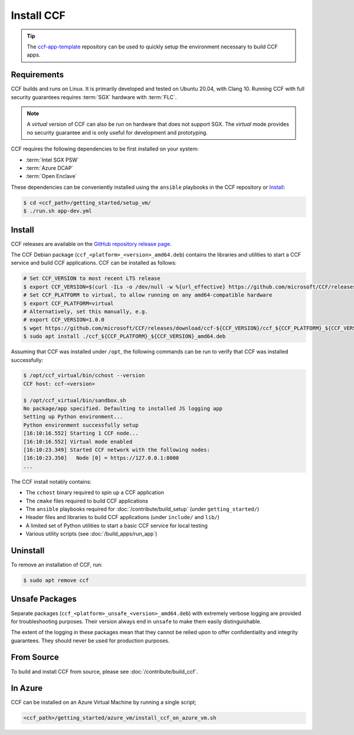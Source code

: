 Install CCF
===========

.. tip:: The `ccf-app-template <https://github.com/microsoft/ccf-app-template>`_ repository can be used to quickly setup the environment necessary to build CCF apps.

Requirements
------------

CCF builds and runs on Linux. It is primarily developed and tested on Ubuntu 20.04, with Clang 10.
Running CCF with full security guarantees requires :term:`SGX` hardware with :term:`FLC`.

.. note::

    A `virtual` version of CCF can also be run on hardware that does not support SGX. The `virtual` mode provides no security guarantee and is only useful for development and prototyping.

CCF requires the following dependencies to be first installed on your system:

- :term:`Intel SGX PSW`
- :term:`Azure DCAP`
- :term:`Open Enclave`

These dependencies can be conveniently installed using the ``ansible`` playbooks in the CCF repository or `Install`_:

.. code-block:: bash

    $ cd <ccf_path>/getting_started/setup_vm/
    $ ./run.sh app-dev.yml

Install
-------

CCF releases are available on the `GitHub repository release page <https://github.com/microsoft/CCF/releases>`_.

The CCF Debian package (``ccf_<platform>_<version>_amd64.deb``) contains the libraries and utilities to start a CCF service and build CCF applications. CCF can be installed as follows:

.. code-block:: bash

    # Set CCF_VERSION to most recent LTS release
    $ export CCF_VERSION=$(curl -ILs -o /dev/null -w %{url_effective} https://github.com/microsoft/CCF/releases/latest | sed 's/^.*ccf-//')
    # Set CCF_PLATFORM to virtual, to allow running on any amd64-compatible hardware
    $ export CCF_PLATFORM=virtual
    # Alternatively, set this manually, e.g.
    # export CCF_VERSION=1.0.0
    $ wget https://github.com/microsoft/CCF/releases/download/ccf-${CCF_VERSION}/ccf_${CCF_PLATFORM}_${CCF_VERSION}_amd64.deb
    $ sudo apt install ./ccf_${CCF_PLATFORM}_${CCF_VERSION}_amd64.deb

Assuming that CCF was installed under ``/opt``, the following commands can be run to verify that CCF was installed successfully:

.. code-block:: bash

    $ /opt/ccf_virtual/bin/cchost --version
    CCF host: ccf-<version>

    $ /opt/ccf_virtual/bin/sandbox.sh
    No package/app specified. Defaulting to installed JS logging app
    Setting up Python environment...
    Python environment successfully setup
    [16:10:16.552] Starting 1 CCF node...
    [16:10:16.552] Virtual mode enabled
    [16:10:23.349] Started CCF network with the following nodes:
    [16:10:23.350]   Node [0] = https://127.0.0.1:8000
    ...

The CCF install notably contains:

- The ``cchost`` binary required to spin up a CCF application
- The ``cmake`` files required to build CCF applications
- The ``ansible`` playbooks required for :doc:`/contribute/build_setup` (under ``getting_started/``)
- Header files and libraries to build CCF applications (under ``include/`` and ``lib/``)
- A limited set of Python utilities to start a basic CCF service for local testing
- Various utility scripts (see :doc:`/build_apps/run_app`)

Uninstall
---------

To remove an installation of CCF, run:

.. code-block:: bash

    $ sudo apt remove ccf

Unsafe Packages
---------------

Separate packages (``ccf_<platform>_unsafe_<version>_amd64.deb``) with extremely verbose logging are provided for troubleshooting purposes. Their version always end in ``unsafe`` to make them easily distinguishable.

The extent of the logging in these packages mean that they cannot be relied upon to offer confidentiality and integrity guarantees. They should never be used for production purposes.

From Source
-----------

To build and install CCF from source, please see :doc:`/contribute/build_ccf`.

In Azure
--------

CCF can be installed on an Azure Virtual Machine by running a single script;

.. code-block:: bash

    <ccf_path>/getting_started/azure_vm/install_ccf_on_azure_vm.sh
